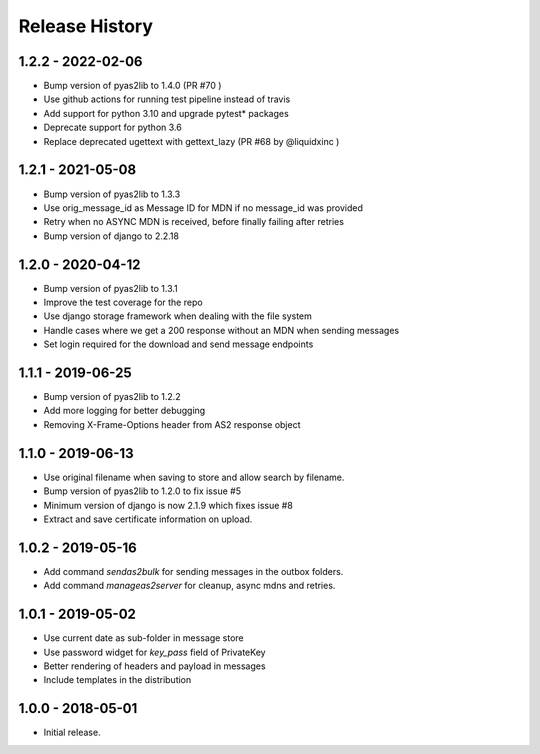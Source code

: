 Release History
===============

1.2.2 - 2022-02-06
------------------

* Bump version of pyas2lib to 1.4.0 (PR #70 )
* Use github actions for running test pipeline instead of travis
* Add support for python 3.10 and upgrade pytest* packages
* Deprecate support for python 3.6
* Replace deprecated ugettext with gettext_lazy (PR #68 by @liquidxinc )

1.2.1 - 2021-05-08
------------------

* Bump version of pyas2lib to 1.3.3
* Use orig_message_id as Message ID for MDN if no message_id was provided
* Retry when no ASYNC MDN is received, before finally failing after retries
* Bump version of django to 2.2.18

1.2.0 - 2020-04-12
------------------

* Bump version of pyas2lib to 1.3.1
* Improve the test coverage for the repo
* Use django storage framework when dealing with the file system
* Handle cases where we get a 200 response without an MDN when sending messages
* Set login required for the download and send message endpoints

1.1.1 - 2019-06-25
------------------

* Bump version of pyas2lib to 1.2.2
* Add more logging for better debugging
* Removing X-Frame-Options header from AS2 response object


1.1.0 - 2019-06-13
------------------

* Use original filename when saving to store and allow search by filename.
* Bump version of pyas2lib to 1.2.0 to fix issue #5
* Minimum version of django is now 2.1.9 which fixes issue #8
* Extract and save certificate information on upload.

1.0.2 - 2019-05-16
------------------

* Add command `sendas2bulk` for sending messages in the outbox folders.
* Add command `manageas2server` for cleanup, async mdns and retries.

1.0.1 - 2019-05-02
------------------

* Use current date as sub-folder in message store
* Use password widget for `key_pass` field of PrivateKey
* Better rendering of headers and payload in messages
* Include templates in the distribution

1.0.0 - 2018-05-01
------------------

* Initial release.
